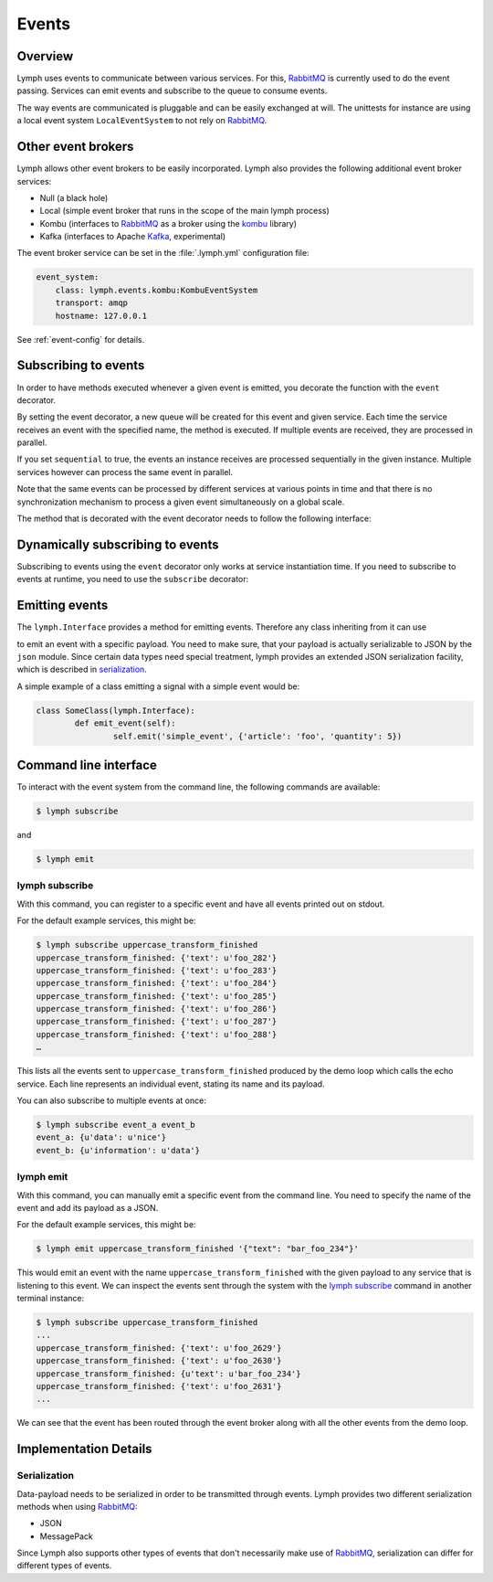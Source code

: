 Events
======

Overview
~~~~~~~~

Lymph uses events to communicate between various services. For this, `RabbitMQ`_
is currently used to do the event passing. Services can emit events and
subscribe to the queue to consume events. 

The way events are communicated is pluggable and can be easily exchanged at will.
The unittests for instance are using a local event system ``LocalEventSystem`` to
not rely on `RabbitMQ`_.

Other event brokers
~~~~~~~~~~~~~~~~~~~

Lymph allows other event brokers to be easily incorporated. Lymph also 
provides the following additional event broker services:

- Null (a black hole)
- Local (simple event broker that runs in the scope of the main lymph process)
- Kombu (interfaces to `RabbitMQ`_ as a broker using the `kombu`_ library)
- Kafka (interfaces to Apache `Kafka`_, experimental)

The event broker service can be set in the :file:`.lymph.yml` configuration file:

.. code:: yaml

    event_system:
        class: lymph.events.kombu:KombuEventSystem
        transport: amqp
        hostname: 127.0.0.1

See :ref:`event-config` for details.


Subscribing to events
~~~~~~~~~~~~~~~~~~~~~

In order to have methods executed whenever a given event is emitted, you decorate
the function with the ``event`` decorator.

.. decorator:: event(*event_types, sequential=False)

    :param event_types: may contain wildcards (``#`` matching zero or more words and 
                        ``*`` matches one word), e.g. ``'subject.*'``
    :param sequential: force sequential event consumption

    Marks the decorated interface method as an event handler.
    The service container will automatically subscribe to given ``event_types``.
    If ``sequential=True``, events will be not be consumed in parallel by a service instance,
    but one by one.
    
    .. code::
    
        import lymph
        
        class Example(lymph.Interface):
            @lymph.event('task_done')
            def on_task_done(self, event):
                assert isinstance(event, lymph.core.events.Event)

By setting the event decorator, a new queue will be created for this event and given service. Each
time the service receives an event with the specified name, the method is executed. If multiple events
are received, they are processed in parallel.

If you set ``sequential`` to true, the events an instance receives are processed sequentially in the 
given instance. Multiple services however can process the same event in parallel. 

Note that the same events can be processed by different services at various points in time and that there
is no synchronization mechanism to process a given event simultaneously on a global scale.

The method that is decorated with the event decorator needs to follow the following interface:

.. method:: ON_EVENT_METHOD(event)

	:param event: an event object :class:`lymph.core.events.Event`


Dynamically subscribing to events
~~~~~~~~~~~~~~~~~~~~~~~~~~~~~~~~~

Subscribing to events using the ``event`` decorator only works at service instantiation time.
If you need to subscribe to events at runtime, you need to use the ``subscribe`` decorator:

.. decorator:: subscribe(*event_types, sequential=True)

    Behaves like :func:`lymph.event`, but can be used at runtime
    
    .. code::
    
        class Example(lymph.Service):
            def on_start(self):
                @self.subscribe('dynamic_event_type')
                def on_event(event):
                    assert isinstance(event, lymph.core.events.Event)


Emitting events
~~~~~~~~~~~~~~~

The ``lymph.Interface`` provides a method for emitting events. Therefore any class inheriting from
it can use

.. method:: lymph.Interface.emit(self, event_type, payload)
    :noindex:

    :param event_type: name of the event
    :param payload: a dict of JSON serializable data structures


to emit an event with a specific payload. You need to make sure, that your payload is actually serializable
to JSON by the ``json`` module. Since certain data types need special treatment, lymph provides an extended
JSON serialization facility, which is described in `serialization`_.

A simple example of a class emitting a signal with a simple event would be:

.. code:: 

	class SomeClass(lymph.Interface):
		def emit_event(self):
			self.emit('simple_event', {'article': 'foo', 'quantity': 5})


Command line interface
~~~~~~~~~~~~~~~~~~~~~~

To interact with the event system from the command line, the following
commands are available:

.. code:: bash

	$ lymph subscribe

and

.. code:: bash

	$ lymph emit

lymph subscribe
^^^^^^^^^^^^^^^

With this command, you can register to a specific event and have all events
printed out on stdout.

For the default example services, this might be:

.. code:: bash

	$ lymph subscribe uppercase_transform_finished
	uppercase_transform_finished: {'text': u'foo_282'}
	uppercase_transform_finished: {'text': u'foo_283'}
	uppercase_transform_finished: {'text': u'foo_284'}
	uppercase_transform_finished: {'text': u'foo_285'}
	uppercase_transform_finished: {'text': u'foo_286'}
	uppercase_transform_finished: {'text': u'foo_287'}
	uppercase_transform_finished: {'text': u'foo_288'}
	…

This lists all the events sent to ``uppercase_transform_finished`` produced by
the demo loop which calls the echo service. Each line represents an individual
event, stating its name and its payload.

You can also subscribe to multiple events at once:

.. code:: bash

	$ lymph subscribe event_a event_b
	event_a: {u'data': u'nice'}
	event_b: {u'information': u'data'}


lymph emit
^^^^^^^^^^

With this command, you can manually emit a specific event from the command line.
You need to specify the name of the event and add its payload as a JSON.

For the default example services, this might be:

.. code:: bash

	$ lymph emit uppercase_transform_finished '{"text": "bar_foo_234"}'

This would emit an event with the name ``uppercase_transform_finished`` with the given
payload to any service that is listening to this event. We can inspect the events
sent through the system with the `lymph subscribe`_ command in another terminal instance:

.. code:: bash

	$ lymph subscribe uppercase_transform_finished
	...
	uppercase_transform_finished: {'text': u'foo_2629'}
	uppercase_transform_finished: {'text': u'foo_2630'}
	uppercase_transform_finished: {u'text': u'bar_foo_234'}
	uppercase_transform_finished: {'text': u'foo_2631'}
	...

We can see that the event has been routed through the event broker along with all the
other events from the demo loop.

Implementation Details
~~~~~~~~~~~~~~~~~~~~~~

Serialization
^^^^^^^^^^^^^

Data-payload needs to be serialized in order to be transmitted through events.
Lymph provides two different serialization methods when using `RabbitMQ`_:

- JSON
- MessagePack

Since Lymph also supports other types of events that don't necessarily make use of
`RabbitMQ`_, serialization can differ for different types of events.

.. _rabbitmq: www.rabbitmq.com
.. _kombu: kombu.readthedocs.org/
.. _kafka: kafka.apache.org/
